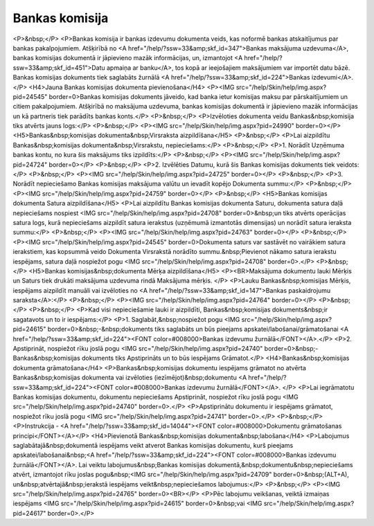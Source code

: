 .. 466 ===================Bankas komisija=================== <P>&nbsp;</P>
<P>Bankas komisija ir bankas izdevumu dokumenta veids, kas noformē bankas atskaitījumus par bankas pakalpojumiem. Atšķirībā no <A href="/help/?ssw=33&amp;skf_id=347">Bankas maksājuma uzdevuma</A>, bankas komisijas dokumentā ir jāpievieno mazāk informācijas, un, izmantojot <A href="/help/?ssw=33&amp;skf_id=451">Datu apmaiņa ar banku</A>, tos kopā ar ieejošajiem maksājumiem var importēt datu bāzē. Bankas komisijas dokuments tiek saglabāts žurnālā <A href="/help/?ssw=33&amp;skf_id=224">Bankas izdevumi</A>.</P>
<H4>Jauna Bankas komisijas dokumenta pievienošana</H4>
<P><IMG src="/help/Skin/help/img.aspx?pid=24545" border=0>Bankas komisijas dokuments jāveido, kad banka ietur komisijas maksu par pārskaitījumiem un citiem pakalpojumiem. Atšķirībā no maksājuma uzdevuma, bankas komisijas dokumentā ir jāpievieno mazāk informācijas un kā partneris tiek parādīts bankas konts.</P>
<P>&nbsp;</P>
<P>Izvēloties dokumenta veidu Bankas&nbsp;komisija tiks atvērts jauns logs:</P>
<P>&nbsp;</P>
<P><IMG src="/help/Skin/help/img.aspx?pid=24990" border=0></P>
<H5>Bankas&nbsp;komisijas dokumenta&nbsp;Virsraksta aizpildīšana</H5>
<P>&nbsp;</P>
<P>Lai aizpildītu Bankas&nbsp;komisijas dokumenta&nbsp;Virsrakstu, nepieciešams:</P>
<P>&nbsp;</P>
<P>1. Norādīt Uzņēmuma bankas kontu, no kura šis maksājums tiks izpildīts:</P>
<P>&nbsp;</P>
<P><IMG src="/help/Skin/help/img.aspx?pid=24724" border=0></P>
<P>&nbsp;</P>
<P>2. Izvēlēties Datumu, kurā šis Bankas komisijas dokuments tiek veidots:</P>
<P>&nbsp;</P>
<P><IMG src="/help/Skin/help/img.aspx?pid=24725" border=0></P>
<P>&nbsp;</P>
<P>3. Norādīt nepieciešamo Bankas komisijas maksājuma valūtu un ievadīt kopējo Dokumenta summu:</P>
<P>&nbsp;</P>
<P><IMG src="/help/Skin/help/img.aspx?pid=24759" border=0></P>
<P>&nbsp;</P>
<H5>Bankas komisijas dokumenta Satura aizpildīšana</H5>
<P>Lai aizpildītu Bankas komisijas dokumenta Saturu, dokumenta satura daļā nepieciešams nospiest <IMG src="/help/Skin/help/img.aspx?pid=24708" border=0>&nbsp;un tiks atvērts operācijas satura logs, kurā nepieciešams aizpildīt satura ierakstus (uzņēmumā izmantotās dimensijas) un norādīt satura ieraksta summu:</P>
<P>&nbsp;</P>
<P><IMG src="/help/Skin/help/img.aspx?pid=24763" border=0></P>
<P>&nbsp;</P>
<P><IMG src="/help/Skin/help/img.aspx?pid=24545" border=0>Dokumenta saturs var sastāvēt no vairākiem satura ierakstiem, kas kopsummā veido Dokumenta Virsrakstā norādīto summu.&nbsp;Pievienot nākamo satura ierakstu iespējams, satura daļā nospiežot pogu <IMG src="/help/Skin/help/img.aspx?pid=24708" border=0>.</P>
<P>&nbsp;</P>
<H5>Bankas komisijas&nbsp;dokumenta Mērķa aizpildīšana</H5>
<P><BR>Maksājuma dokumentu lauki Mērķis un Saturs tiek drukāti maksājuma uzdevuma rindā Maksājuma mērķis. </P>
<P>Lauku Bankas&nbsp;komisijas Mērķis, iespējams aizpildīt manuāli vai izvēloties no <A href="/help/?ssw=33&amp;skf_id=147">Bankas paskaidrojumu saraksta</A>:</P>
<P>&nbsp;</P>
<P><IMG src="/help/Skin/help/img.aspx?pid=24764" border=0></P>
<P>&nbsp;</P>
<P>&nbsp;</P>
<P>Kad visi nepieciešamie lauki ir aizpildīti, Bankas&nbsp;komisijas dokuments&nbsp;ir sagatavots un to ir iespējams:</P>
<P>1. Saglabāt,&nbsp;nospiežot pogu <IMG src="/help/Skin/help/img.aspx?pid=24615" border=0>&nbsp;-&nbsp;dokuments tiks saglabāts un būs pieejams apskatei/labošanai/grāmatošanai <A href="/help/?ssw=33&amp;skf_id=224"><FONT color=#008000>Bankas izdevumu žurnālā</FONT></A>.</P>
<P>2. Apstiprināt, nospiežot rīku joslā pogu <IMG src="/help/Skin/help/img.aspx?pid=24740" border=0>&nbsp;- Bankas&nbsp;komisijas dokuments tiks Apstiprināts un to būs iespējams Grāmatot.</P>
<H4>Bankas&nbsp;komisijas dokumenta grāmatošana</H4>
<P>Bankas&nbsp;komisijas dokumentu iespējams grāmatot no atvērta Bankas&nbsp;komisijas dokumenta vai izvēloties (iezīmējot)&nbsp;dokumentu <A href="/help/?ssw=33&amp;skf_id=224"><FONT color=#008000>Bankas izdevumu žurnālā</FONT></A>. </P>
<P>Lai iegrāmatotu Bankas komisijas dokumentu, dokumentu nepieciešams Apstiprināt, nospiežot rīku joslā pogu <IMG src="/help/Skin/help/img.aspx?pid=24740" border=0>.</P>
<P>Apstiprinātu dokumentu ir iespējams grāmatot, nospiežot rīku joslā pogu <IMG src="/help/Skin/help/img.aspx?pid=24741" border=0>.</P>
<P>&nbsp;</P>
<P>Instrukcija - <A href="/help/?ssw=33&amp;skf_id=14044"><FONT color=#008000>Dokumentu grāmatošanas principi</FONT></A></P>
<H4>Pievienotā Bankas&nbsp;komisijas dokumenta&nbsp;labošana</H4>
<P>Labojumus saglabātajā&nbsp;dokumentā iespējams veikt atverot Bankas komisijas dokumentu, kurš pieejams apskatei/labošanai&nbsp;<A href="/help/?ssw=33&amp;skf_id=224"><FONT color=#008000>Bankas izdevumu žurnālā</FONT></A>. Lai veiktu labojumus&nbsp;Bankas komisijas dokumentā,&nbsp;dokumentu&nbsp;nepieciešams atvērt, izmantojot rīku joslas pogu&nbsp;<IMG src="/help/Skin/help/img.aspx?pid=24709" border=0>&nbsp;(ALT+A), un&nbsp;atvērtajā&nbsp;ierakstā iespējams veikt&nbsp;nepieciešamos labojumus:</P>
<P>&nbsp;</P>
<P><IMG src="/help/Skin/help/img.aspx?pid=24765" border=0><BR></P>
<P>Pēc labojumu veikšanas, veiktā izmaiņas iespējams <IMG src="/help/Skin/help/img.aspx?pid=24615" border=0>&nbsp;vai <IMG src="/help/Skin/help/img.aspx?pid=24617" border=0>.</P> 